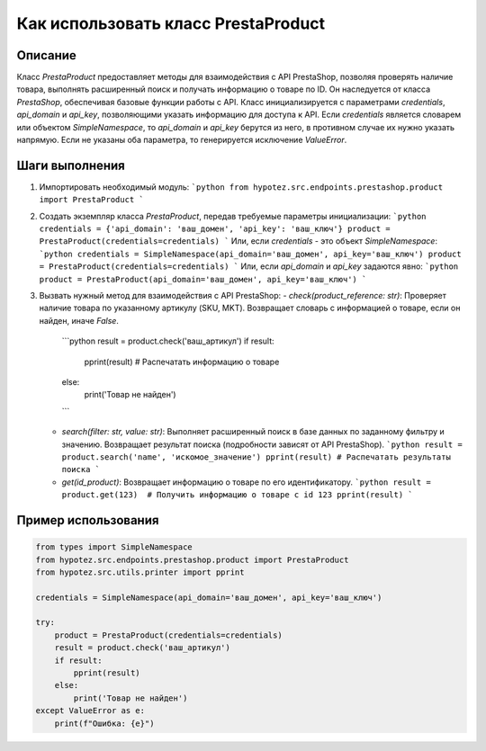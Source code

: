Как использовать класс PrestaProduct
========================================================================================

Описание
-------------------------
Класс `PrestaProduct` предоставляет методы для взаимодействия с API PrestaShop, позволяя проверять наличие товара, выполнять расширенный поиск и получать информацию о товаре по ID.  Он наследуется от класса `PrestaShop`, обеспечивая базовые функции работы с API.  Класс инициализируется с параметрами `credentials`, `api_domain` и `api_key`, позволяющими указать информацию для доступа к API.  Если `credentials` является словарем или объектом `SimpleNamespace`, то `api_domain` и `api_key` берутся из него, в противном случае их нужно указать напрямую. Если не указаны оба параметра, то генерируется исключение `ValueError`.

Шаги выполнения
-------------------------
1. Импортировать необходимый модуль:
   ```python
   from hypotez.src.endpoints.prestashop.product import PrestaProduct
   ```

2. Создать экземпляр класса `PrestaProduct`, передав требуемые параметры инициализации:
   ```python
   credentials = {'api_domain': 'ваш_домен', 'api_key': 'ваш_ключ'}
   product = PrestaProduct(credentials=credentials)
   ```
   Или, если `credentials` - это объект `SimpleNamespace`:
   ```python
   credentials = SimpleNamespace(api_domain='ваш_домен', api_key='ваш_ключ')
   product = PrestaProduct(credentials=credentials)
   ```
   Или, если  `api_domain` и `api_key` задаются явно:
   ```python
   product = PrestaProduct(api_domain='ваш_домен', api_key='ваш_ключ')
   ```

3. Вызвать нужный метод для взаимодействия с API PrestaShop:
   - `check(product_reference: str)`: Проверяет наличие товара по указанному артикулу (SKU, MKT). Возвращает словарь с информацией о товаре, если он найден, иначе `False`.
     ```python
     result = product.check('ваш_артикул')
     if result:
         pprint(result)  # Распечатать информацию о товаре
     else:
         print('Товар не найден')
     ```
   - `search(filter: str, value: str)`: Выполняет расширенный поиск в базе данных по заданному фильтру и значению. Возвращает результат поиска (подробности зависят от API PrestaShop).
     ```python
     result = product.search('name', 'искомое_значение')
     pprint(result) # Распечатать результаты поиска
     ```
   - `get(id_product)`: Возвращает информацию о товаре по его идентификатору.
     ```python
     result = product.get(123)  # Получить информацию о товаре с id 123
     pprint(result)
     ```


Пример использования
-------------------------
.. code-block:: python

    from types import SimpleNamespace
    from hypotez.src.endpoints.prestashop.product import PrestaProduct
    from hypotez.src.utils.printer import pprint

    credentials = SimpleNamespace(api_domain='ваш_домен', api_key='ваш_ключ')

    try:
        product = PrestaProduct(credentials=credentials)
        result = product.check('ваш_артикул')
        if result:
            pprint(result)
        else:
            print('Товар не найден')
    except ValueError as e:
        print(f"Ошибка: {e}")